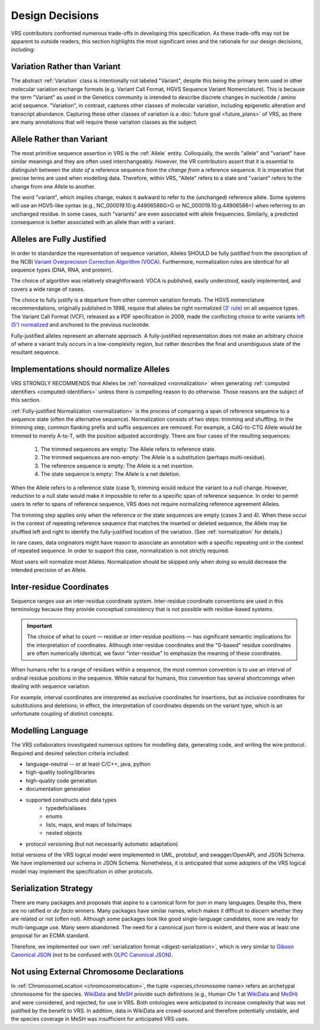 .. _design-decisions:

Design Decisions
!!!!!!!!!!!!!!!!

VRS contributors confronted numerous trade-offs in developing this
specification. As these trade-offs may not be apparent to outside
readers, this section highlights the most significant ones and the
rationale for our design decisions, including:

.. _variation-not-variant:

Variation Rather than Variant
@@@@@@@@@@@@@@@@@@@@@@@@@@@@@

The abstract :ref:`Variation` class is intentionally not labeled
"Variant", despite this being the primary term used in other molecular
variation exchange formats (e.g. Variant Call Format, HGVS Sequence
Variant Nomenclature). This is because the term "Variant" as used in
the Genetics community is intended to describe discrete changes in
nucleotide / amino acid sequence. "Variation", in contrast, captures
other classes of molecular variation, including epigenetic alteration
and transcript abundance. Capturing these other classes of variation
is a :doc:`future goal <future_plans>` of VRS, as there are many
annotations that will require these variation classes as the subject.

.. _allele-not-variant:

Allele Rather than Variant
@@@@@@@@@@@@@@@@@@@@@@@@@@

The most primitive sequence assertion in VRS is the :ref:`Allele`
entity. Colloquially, the words "allele" and "variant" have similar
meanings and they are often used interchangeably. However, the VR
contributors assert that it is essential to distinguish between the *state of*
a reference sequence from the *change from* a reference sequence. It is
imperative that precise terms are used when modelling data. Therefore,
within VRS, "Allele" refers to a state and "variant" refers to the change
from one Allele to another.

The word "variant", which implies change, makes it awkward to refer to
the (unchanged) reference allele. Some systems will use an HGVS-like
syntax (e.g., NC_000019.10:g.44906586G>G or NC_000019.10:g.44906586=)
when referring to an unchanged residue. In some cases, such "variants"
are even associated with allele frequencies. Similarly, a predicted
consequence is better associated with an allele than with a variant.


.. _fully-justified:

Alleles are Fully Justified
@@@@@@@@@@@@@@@@@@@@@@@@@@@

In order to standardize the representation of sequence variation,
Alleles SHOULD be fully justified from the description of the NCBI
`Variant Overprecision Correction Algorithm (VOCA)`_. Furthermore,
normalization rules are identical for all sequence types (DNA, RNA,
and protein). 

The choice of algorithm was relatively straightforward: VOCA is
published, easily understood, easily implemented, and
covers a wide range of cases.

The choice to fully justify is a departure from other common variation
formats. The HGVS nomenclature recommendations, originally published in
1998, require that alleles be right normalized `(3' rule)`_ on all sequence
types. The Variant Call Format (VCF), released as a PDF specification
in 2009, made the conflicting choice to write variants `left (5')
normalized`_ and anchored to the previous nucleotide.

Fully-justified alleles represent an alternate approach. A fully-justified
representation does not make an arbitrary choice of where a variant truly
occurs in a low-complexity region, but rather describes the final and
unambiguous state of the resultant sequence.


.. _should-normalize:

Implementations should normalize Alleles
@@@@@@@@@@@@@@@@@@@@@@@@@@@@@@@@@@@@@@@@

VRS STRONGLY RECOMMENDS that Alleles be :ref:`normalized
<normalization>` when generating :ref:`computed identifiers
<computed-identifiers>` unless there is compelling reason to do
otherwise.  Those reasons are the subject of this section.

:ref:`Fully-justified Normalization <normalization>` is the process of
comparing a span of reference sequence to a sequence state (often the
alternative sequence).  Normalization consists of two steps: trimming
and shuffling.  In the trimming step, common flanking prefix and
suffix sequences are removed.  For example, a CAG-to-CTG Allele would
be trimmed to merely A-to-T, with the position adjusted accordingly.
There are four cases of the resulting sequences:

  1. The trimmed sequences are empty: The Allele refers to reference
     state.
  2. The trimmed sequences are non-empty: The Allele is a substitution
     (perhaps multi-residue).
  3. The reference sequence is empty: The Allele is a net insertion.
  4. The state sequence is empty: The Allele is a net deletion.

When the Allele refers to a reference state (case 1), trimming would
reduce the variant to a null change.  However, reduction to a null
state would make it impossible to refer to a specific span of
reference sequence. In order to permit users to refer to spans of
reference sequence, VRS does not require normalizing reference
agreement Alleles.

The trimming step applies only when the reference or the state
sequences are empty (cases 3 and 4).  When these occur in the context
of repeating reference sequence that matches the inserted or deleted
sequence, the Allele may be shuffled left and right to identify the
fully-justified location of the variation. (See :ref:`normalization`
for details.)

In rare cases, data originators might have reason to associate an
annotation with a specific repeating unit in the context of repeated
sequence.  In order to support this case, normalization is not
strictly required.

Most users will normalize most Alleles.  Normalization should be
skipped only when doing so would decrease the intended precision of an
Allele.


.. _inter-residue-coordinates-design:

Inter-residue Coordinates
@@@@@@@@@@@@@@@@@@@@@@@@@@@

Sequence ranges use an inter-residue coordinate system. Inter-residue
coordinate conventions are used in this terminology because they
provide conceptual consistency that is not possible with residue-based
systems.

.. important:: The choice of what to count — residue or inter-residue
               positions — has significant semantic implications for
               the interpretation of coordinates.  Although
               inter-residue coordinates and the "0-based" residue
               coordinates are often numerically identical, we favor
               "inter-residue" to emphasize the meaning of these
               coordinates.

When humans refer to a range of residues within a sequence, the most
common convention is to use an interval of ordinal residue positions
in the sequence. While natural for humans, this convention has several
shortcomings when dealing with sequence variation.

For example, interval coordinates are interpreted as exclusive
coordinates for insertions, but as inclusive coordinates for
substitutions and deletions; in effect, the interpretation of
coordinates depends on the variant type, which is an unfortunate
coupling of distinct concepts.

.. _modelling-language:

Modelling Language
@@@@@@@@@@@@@@@@@@

The VRS collaborators investigated numerous options for modelling data,
generating code, and writing the wire protocol. Required and desired
selection criteria included:

* language-neutral -- or at least C/C++, java, python
* high-quality tooling/libraries
* high-quality code generation
* documentation generation
* supported constructs and data types
   * typedefs/aliases
   * enums
   * lists, maps, and maps of lists/maps
   * nested objects
* protocol versioning (but not necessarily automatic adaptation)

Initial versions of the VRS logical model were implemented in UML,
protobuf, and swagger/OpenAPI, and JSON Schema. We have implemented
our schema in JSON Schema. Nonetheless, it is anticipated that some
adopters of the VRS logical model may implement the specification in
other protocols.

.. _dd-digest-serialization:

Serialization Strategy
@@@@@@@@@@@@@@@@@@@@@@

There are many packages and proposals that aspire to a canonical form
for json in many languages. Despite this, there are no ratified or *de
facto* winners. Many packages have similar names, which makes it
difficult to discern whether they are related or not (often
not). Although some packages look like good single-language
candidates, none are ready for multi-language use. Many seem
abandoned. The need for a canonical json form is evident, and there
was at least one proposal for an ECMA standard.

Therefore, we implemented our own :ref:`serialization format
<digest-serialization>`, which is very similar to `Gibson Canonical
JSON`_ (not to be confused with `OLPC Canonical JSON`_).

.. _Variant Overprecision Correction Algorithm (VOCA): https://www.biorxiv.org/content/10.1101/537449v3.full
.. _SPDI variant data model: https://www.biorxiv.org/content/10.1101/537449v3.full
.. _(3' rule): https://varnomen.hgvs.org/recommendations/general/
.. _left (5') normalized: https://genome.sph.umich.edu/wiki/Variant_Normalization#Definition
.. _Gibson Canonical JSON: http://gibson042.github.io/canonicaljson-spec/
.. _OLPC Canonical JSON: http://wiki.laptop.org/go/Canonical_JSON



.. _dd-not-using-external-chromosome-declarations:

Not using External Chromosome Declarations
@@@@@@@@@@@@@@@@@@@@@@@@@@@@@@@@@@@@@@@@@@

In :ref:`ChromosomeLocation <chromosomelocation>`, the tuple <species,chromosome name>
refers an archetypal chromosome for the species.  `WikiData
<https://www.wikidata.org/>`_ and `MeSH
<https://www.ncbi.nlm.nih.gov/mesh/>`_ provide such definitions (e.g.,
Human Chr 1 at `WikiData <https://www.wikidata.org/wiki/Q430258>`__
and `MeSH <https://meshb.nlm.nih.gov/record/ui?ui=D002878>`__) and
were considered, and rejected, for use in VRS. Both ontologies were
anticipated to increase complexity that was not justified by the
benefit to VRS.  In addition, data in WikiData are crowd-sourced and
therefore potentially unstable, and the species coverage in MeSH was
insufficient for anticipated VRS uses.
